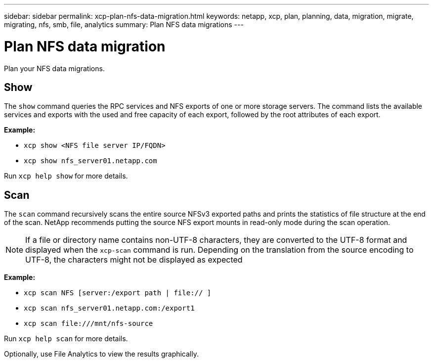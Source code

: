 ---
sidebar: sidebar
permalink: xcp-plan-nfs-data-migration.html
keywords: netapp, xcp, plan, planning, data, migration, migrate, migrating, nfs, smb, file, analytics
summary: Plan NFS data migrations
---

= Plan NFS data migration
:hardbreaks:
:nofooter:
:icons: font
:linkattrs:
:imagesdir: ./media/

[.lead]
Plan your NFS data migrations.

== Show

The `show` command queries the RPC services and NFS exports of one or more storage servers. The command lists the available services and exports with the used and free capacity of each export, followed by the root attributes of each export.

*Example:*

* `xcp show <NFS file server IP/FQDN>`
* `xcp show nfs_server01.netapp.com`

Run `xcp help show` for more details.

== Scan

The `scan` command recursively scans the entire source NFSv3 exported paths and prints the statistics of file structure at the end of the scan. NetApp recommends putting the source NFS export mounts in read-only mode during the scan operation.

NOTE: If a file or directory name contains non-UTF-8 characters, they are converted to the UTF-8 format and displayed when the `xcp-scan` command is run. Depending on the translation from the source encoding to UTF-8, the characters might not be displayed as expected

*Example:*

* `xcp scan NFS [server:/export path | file:// ]`
* `xcp scan nfs_server01.netapp.com:/export1`
* `xcp scan \file:///mnt/nfs-source`


Run `xcp help scan` for more details.

Optionally, use File Analytics to view the results graphically.

// 23 Oct 2023, OTHERDOC-34
// 2023-06-13, XCP 1.9.2
// 2022-05-26, Issue 20
